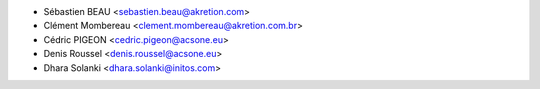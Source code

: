 * Sébastien BEAU <sebastien.beau@akretion.com>
* Clément Mombereau <clement.mombereau@akretion.com.br>
* Cédric PIGEON <cedric.pigeon@acsone.eu>
* Denis Roussel <denis.roussel@acsone.eu>
* Dhara Solanki <dhara.solanki@initos.com>
